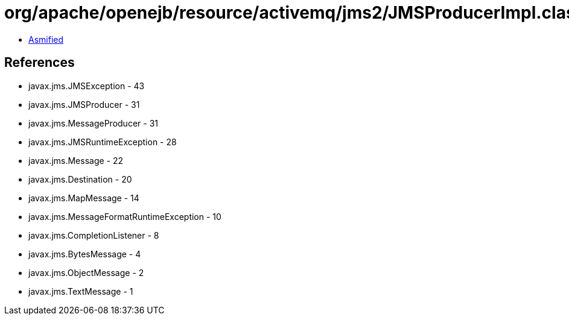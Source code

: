 = org/apache/openejb/resource/activemq/jms2/JMSProducerImpl.class

 - link:JMSProducerImpl-asmified.java[Asmified]

== References

 - javax.jms.JMSException - 43
 - javax.jms.JMSProducer - 31
 - javax.jms.MessageProducer - 31
 - javax.jms.JMSRuntimeException - 28
 - javax.jms.Message - 22
 - javax.jms.Destination - 20
 - javax.jms.MapMessage - 14
 - javax.jms.MessageFormatRuntimeException - 10
 - javax.jms.CompletionListener - 8
 - javax.jms.BytesMessage - 4
 - javax.jms.ObjectMessage - 2
 - javax.jms.TextMessage - 1
